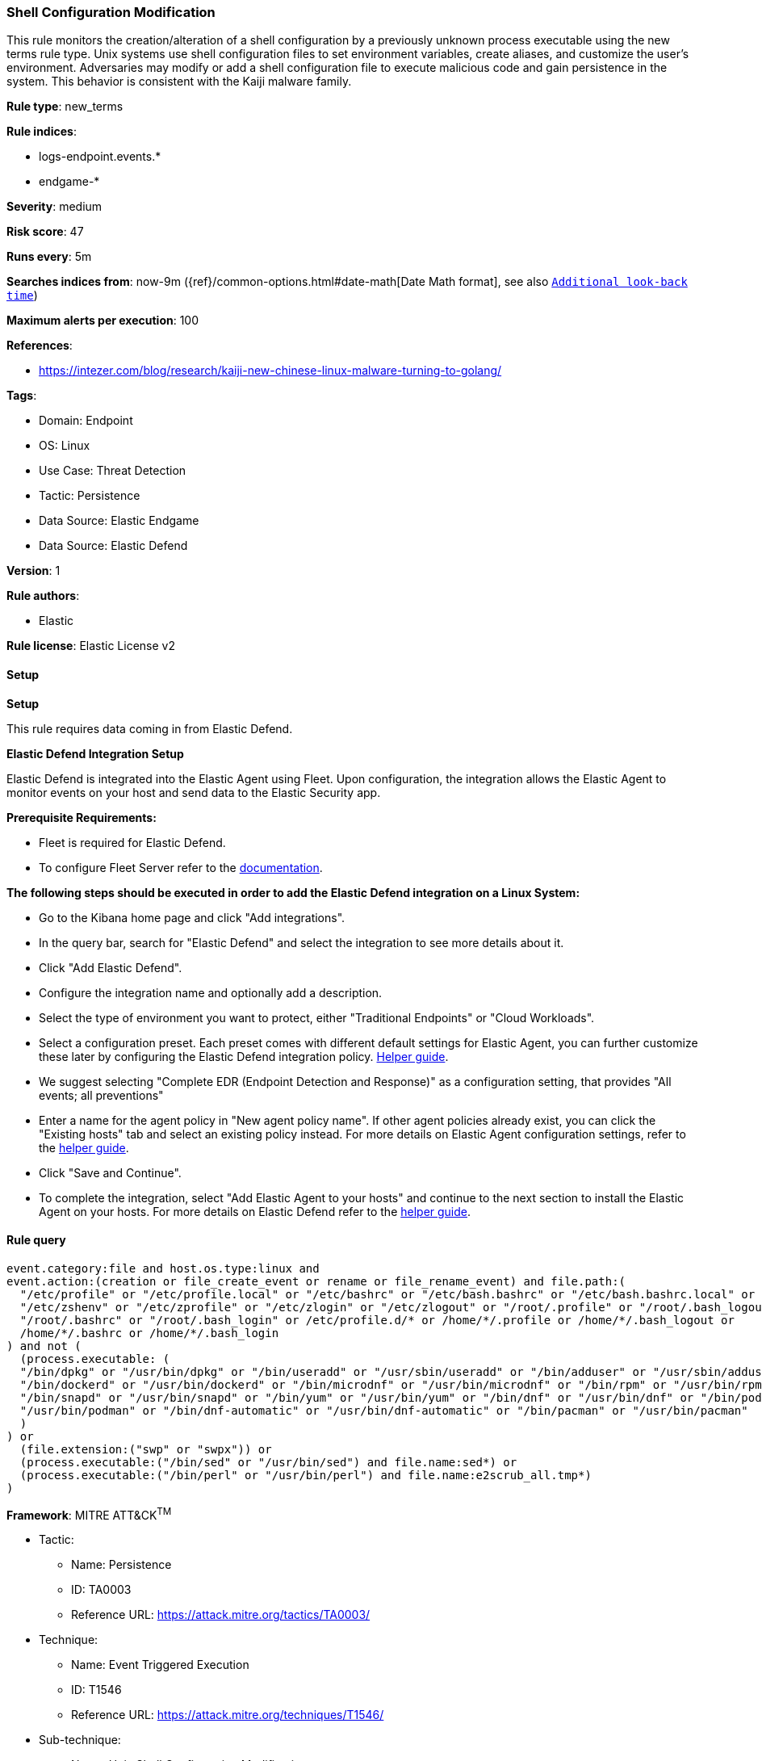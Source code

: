 [[prebuilt-rule-8-11-14-shell-configuration-modification]]
=== Shell Configuration Modification

This rule monitors the creation/alteration of a shell configuration by a previously unknown process executable using the new terms rule type. Unix systems use shell configuration files to set environment variables, create aliases, and customize the user's environment. Adversaries may modify or add a shell configuration file to execute malicious code and gain persistence in the system. This behavior is consistent with the Kaiji malware family.

*Rule type*: new_terms

*Rule indices*: 

* logs-endpoint.events.*
* endgame-*

*Severity*: medium

*Risk score*: 47

*Runs every*: 5m

*Searches indices from*: now-9m ({ref}/common-options.html#date-math[Date Math format], see also <<rule-schedule, `Additional look-back time`>>)

*Maximum alerts per execution*: 100

*References*: 

* https://intezer.com/blog/research/kaiji-new-chinese-linux-malware-turning-to-golang/

*Tags*: 

* Domain: Endpoint
* OS: Linux
* Use Case: Threat Detection
* Tactic: Persistence
* Data Source: Elastic Endgame
* Data Source: Elastic Defend

*Version*: 1

*Rule authors*: 

* Elastic

*Rule license*: Elastic License v2


==== Setup



*Setup*


This rule requires data coming in from Elastic Defend.


*Elastic Defend Integration Setup*

Elastic Defend is integrated into the Elastic Agent using Fleet. Upon configuration, the integration allows the Elastic Agent to monitor events on your host and send data to the Elastic Security app.


*Prerequisite Requirements:*

- Fleet is required for Elastic Defend.
- To configure Fleet Server refer to the https://www.elastic.co/guide/en/fleet/current/fleet-server.html[documentation].


*The following steps should be executed in order to add the Elastic Defend integration on a Linux System:*

- Go to the Kibana home page and click "Add integrations".
- In the query bar, search for "Elastic Defend" and select the integration to see more details about it.
- Click "Add Elastic Defend".
- Configure the integration name and optionally add a description.
- Select the type of environment you want to protect, either "Traditional Endpoints" or "Cloud Workloads".
- Select a configuration preset. Each preset comes with different default settings for Elastic Agent, you can further customize these later by configuring the Elastic Defend integration policy. https://www.elastic.co/guide/en/security/current/configure-endpoint-integration-policy.html[Helper guide].
- We suggest selecting "Complete EDR (Endpoint Detection and Response)" as a configuration setting, that provides "All events; all preventions"
- Enter a name for the agent policy in "New agent policy name". If other agent policies already exist, you can click the "Existing hosts" tab and select an existing policy instead.
For more details on Elastic Agent configuration settings, refer to the https://www.elastic.co/guide/en/fleet/8.10/agent-policy.html[helper guide].
- Click "Save and Continue".
- To complete the integration, select "Add Elastic Agent to your hosts" and continue to the next section to install the Elastic Agent on your hosts.
For more details on Elastic Defend refer to the https://www.elastic.co/guide/en/security/current/install-endpoint.html[helper guide].


==== Rule query


[source, js]
----------------------------------
event.category:file and host.os.type:linux and
event.action:(creation or file_create_event or rename or file_rename_event) and file.path:(
  "/etc/profile" or "/etc/profile.local" or "/etc/bashrc" or "/etc/bash.bashrc" or "/etc/bash.bashrc.local" or
  "/etc/zshenv" or "/etc/zprofile" or "/etc/zlogin" or "/etc/zlogout" or "/root/.profile" or "/root/.bash_logout" or
  "/root/.bashrc" or "/root/.bash_login" or /etc/profile.d/* or /home/*/.profile or /home/*/.bash_logout or
  /home/*/.bashrc or /home/*/.bash_login
) and not (
  (process.executable: (
  "/bin/dpkg" or "/usr/bin/dpkg" or "/bin/useradd" or "/usr/sbin/useradd" or "/bin/adduser" or "/usr/sbin/adduser" or
  "/bin/dockerd" or "/usr/bin/dockerd" or "/bin/microdnf" or "/usr/bin/microdnf" or "/bin/rpm" or "/usr/bin/rpm" or
  "/bin/snapd" or "/usr/bin/snapd" or "/bin/yum" or "/usr/bin/yum" or "/bin/dnf" or "/usr/bin/dnf" or "/bin/podman" or
  "/usr/bin/podman" or "/bin/dnf-automatic" or "/usr/bin/dnf-automatic" or "/bin/pacman" or "/usr/bin/pacman"
  )
) or
  (file.extension:("swp" or "swpx")) or
  (process.executable:("/bin/sed" or "/usr/bin/sed") and file.name:sed*) or
  (process.executable:("/bin/perl" or "/usr/bin/perl") and file.name:e2scrub_all.tmp*)
)

----------------------------------

*Framework*: MITRE ATT&CK^TM^

* Tactic:
** Name: Persistence
** ID: TA0003
** Reference URL: https://attack.mitre.org/tactics/TA0003/
* Technique:
** Name: Event Triggered Execution
** ID: T1546
** Reference URL: https://attack.mitre.org/techniques/T1546/
* Sub-technique:
** Name: Unix Shell Configuration Modification
** ID: T1546.004
** Reference URL: https://attack.mitre.org/techniques/T1546/004/

